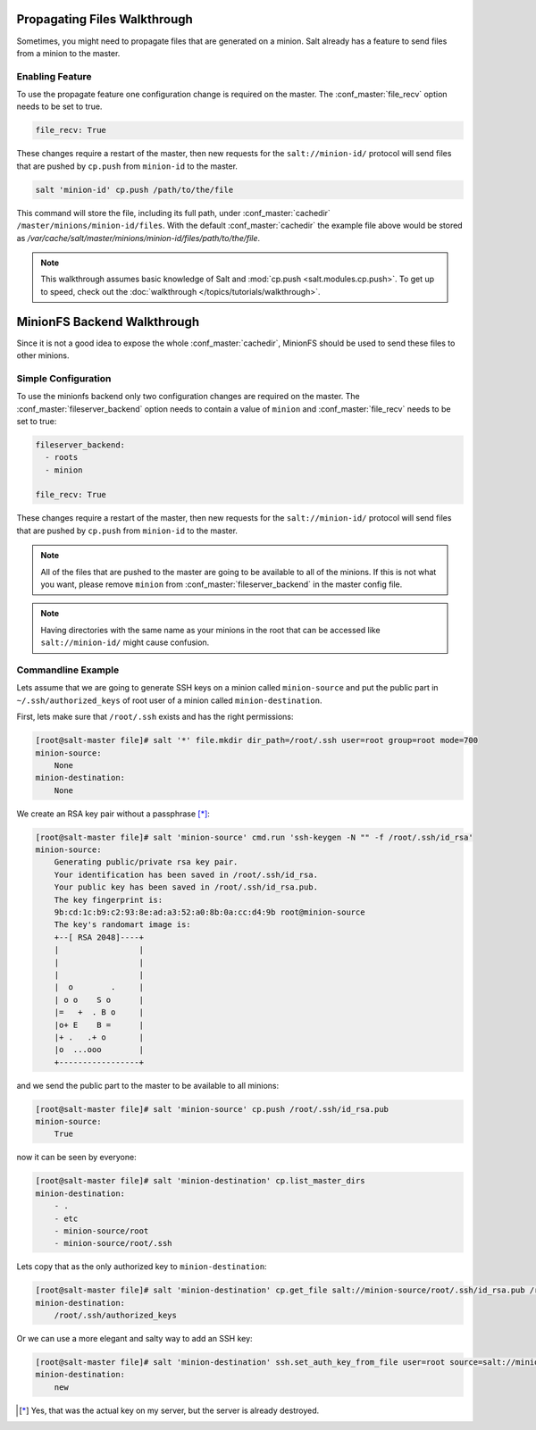 .. _tutorial-minionfs:

============================
Propagating Files Walkthrough
============================

.. versionadded:: 2014.1.0

Sometimes, you might need to propagate files that are generated on a minion.
Salt already has a feature to send files from a minion to the master.

Enabling Feature
====================

To use the propagate feature one configuration change is required on the
master. The :conf_master:`file_recv` option needs to be set to true.

.. code-block:: yaml

    file_recv: True

These changes require a restart of the master, then new requests for the
``salt://minion-id/`` protocol will send files that are pushed by ``cp.push``
from ``minion-id`` to the master.

.. code-block:: bash

    salt 'minion-id' cp.push /path/to/the/file

This command will store the file, including its full path, under
:conf_master:`cachedir` ``/master/minions/minion-id/files``. With the default
:conf_master:`cachedir` the example file above would be stored as
`/var/cache/salt/master/minions/minion-id/files/path/to/the/file`.

.. note::

    This walkthrough assumes basic knowledge of Salt and :mod:`cp.push
    <salt.modules.cp.push>`. To get up to speed, check out the
    :doc:`walkthrough </topics/tutorials/walkthrough>`.

============================
MinionFS Backend Walkthrough
============================

Since it is not a good idea to expose the whole :conf_master:`cachedir`, MinionFS
should be used to send these files to other minions.

Simple Configuration
====================

To use the minionfs backend only two configuration changes are required on the
master. The :conf_master:`fileserver_backend` option needs to contain a value of
``minion`` and :conf_master:`file_recv` needs to be set to true:

.. code-block:: yaml

    fileserver_backend:
      - roots
      - minion

    file_recv: True

These changes require a restart of the master, then new requests for the
``salt://minion-id/`` protocol will send files that are pushed by ``cp.push``
from ``minion-id`` to the master.

.. note::

    All of the files that are pushed to the master are going to be available to
    all of the minions. If this is not what you want, please remove ``minion``
    from :conf_master:`fileserver_backend` in the master config file.

.. note::

    Having directories with the same name as your minions in the root
    that can be accessed like ``salt://minion-id/`` might cause confusion.

Commandline Example
===================

Lets assume that we are going to generate SSH keys on a minion called
``minion-source`` and put the public part in ``~/.ssh/authorized_keys`` of root
user of a minion called ``minion-destination``.

First, lets make sure that ``/root/.ssh`` exists and has the right permissions:

.. code-block:: bash

    [root@salt-master file]# salt '*' file.mkdir dir_path=/root/.ssh user=root group=root mode=700
    minion-source:
        None
    minion-destination:
        None

We create an RSA key pair without a passphrase [*]_:

.. code-block:: bash

    [root@salt-master file]# salt 'minion-source' cmd.run 'ssh-keygen -N "" -f /root/.ssh/id_rsa'
    minion-source:
        Generating public/private rsa key pair.
        Your identification has been saved in /root/.ssh/id_rsa.
        Your public key has been saved in /root/.ssh/id_rsa.pub.
        The key fingerprint is:
        9b:cd:1c:b9:c2:93:8e:ad:a3:52:a0:8b:0a:cc:d4:9b root@minion-source
        The key's randomart image is:
        +--[ RSA 2048]----+
        |                 |
        |                 |
        |                 |
        |  o        .     |
        | o o    S o      |
        |=   +  . B o     |
        |o+ E    B =      |
        |+ .   .+ o       |
        |o  ...ooo        |
        +-----------------+

and we send the public part to the master to be available to all minions:

.. code-block:: bash

    [root@salt-master file]# salt 'minion-source' cp.push /root/.ssh/id_rsa.pub
    minion-source:
        True

now it can be seen by everyone:

.. code-block:: bash

    [root@salt-master file]# salt 'minion-destination' cp.list_master_dirs
    minion-destination:
        - .
        - etc
        - minion-source/root
        - minion-source/root/.ssh

Lets copy that as the only authorized key to ``minion-destination``:

.. code-block:: bash

    [root@salt-master file]# salt 'minion-destination' cp.get_file salt://minion-source/root/.ssh/id_rsa.pub /root/.ssh/authorized_keys
    minion-destination:
        /root/.ssh/authorized_keys

Or we can use a more elegant and salty way to add an SSH key:

.. code-block:: bash

    [root@salt-master file]# salt 'minion-destination' ssh.set_auth_key_from_file user=root source=salt://minion-source/root/.ssh/id_rsa.pub
    minion-destination:
        new




.. [*] Yes, that was the actual key on my server, but the server is already destroyed.
